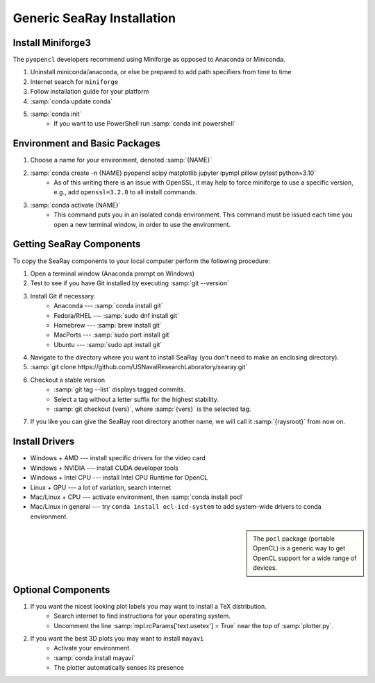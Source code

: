 Generic SeaRay Installation
===========================

Install Miniforge3
---------------------

The ``pyopencl`` developers recommend using Miniforge as opposed to Anaconda or Miniconda.

#. Uninstall miniconda/anaconda, or else be prepared to add path specifiers from time to time
#. Internet search for ``miniforge``
#. Follow installation guide for your platform
#. :samp:`conda update conda`
#. :samp:`conda init`
	* If you want to use PowerShell run :samp:`conda init powershell`


Environment and Basic Packages
------------------------------

#. Choose a name for your environment, denoted :samp:`{NAME}`
#. :samp:`conda create -n {NAME} pyopencl scipy matplotlib jupyter ipympl pillow pytest python=3.10`
	* As of this writing there is an issue with OpenSSL, it may help to force miniforge to use a specific version, e.g., add ``openssl=3.2.0`` to all install commands.
#. :samp:`conda activate {NAME}`
	* This command puts you in an isolated conda environment.  This command must be issued each time you open a new terminal window, in order to use the environment.

Getting SeaRay Components
-------------------------

To copy the SeaRay components to your local computer perform the following procedure:

#. Open a terminal window (Anaconda prompt on Windows)
#. Test to see if you have Git installed by executing :samp:`git --version`
#. Install Git if necessary.
	* Anaconda --- :samp:`conda install git`
	* Fedora/RHEL --- :samp:`sudo dnf install git`
	* Homebrew --- :samp:`brew install git`
	* MacPorts --- :samp:`sudo port install git`
	* Ubuntu --- :samp:`sudo apt install git`

#. Navigate to the directory where you want to install SeaRay (you don't need to make an enclosing directory).
#. :samp:`git clone https://github.com/USNavalResearchLaboratory/searay.git`
#. Checkout a stable version
	* :samp:`git tag --list` displays tagged commits.
	* Select a tag without a letter suffix for the highest stability.
	* :samp:`git checkout {vers}`, where :samp:`{vers}` is the selected tag.

#. If you like you can give the SeaRay root directory another name, we will call it :samp:`{raysroot}` from now on.

Install Drivers
---------------

* Windows + AMD --- install specific drivers for the video card
* Windows + NVIDIA --- install CUDA developer tools
* Windows + Intel CPU --- install Intel CPU Runtime for OpenCL
* Linux + GPU --- a lot of variation, search internet
* Mac/Linux + CPU --- activate environment, then :samp:`conda install pocl`
* Mac/Linux in general --- try ``conda install ocl-icd-system`` to add system-wide drivers to conda environment.

.. sidebar::
	
	The ``pocl`` package (portable OpenCL) is a generic way to get OpenCL support for a wide range of devices.

Optional Components
---------------------------

#. If you want the nicest looking plot labels you may want to install a TeX distribution.
	* Search internet to find instructions for your operating system.
	* Uncomment the line :samp:`mpl.rcParams['text.usetex'] = True` near the top of :samp:`plotter.py`.
#. If you want the best 3D plots you may want to install ``mayavi``
	* Activate your environment.
	* :samp:`conda install mayavi`
	* The plotter automatically senses its presence

